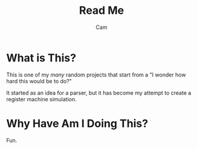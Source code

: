 #+title: Read Me
#+author: Cam

* What is This?
This is one of my /many/ random projects that start from a "I wonder how hard this would be to do?"

It started as an idea for a parser, but it has become my attempt to create a register machine simulation.

* Why Have Am I Doing This?
Fun.
